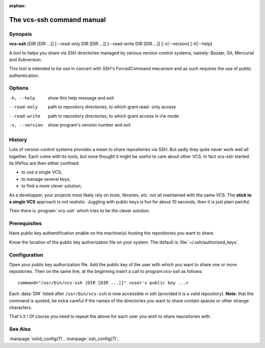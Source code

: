 :orphan:

The vcs-ssh command manual
==========================


Synopsis
--------

**vcs-ssh** [DIR [DIR ...]] [--read-only DIR [DIR ...]] [--read-write DIR [DIR ...]] [-v|--version] [-h|--help]
               

A tool to helps you share via SSH directories managed by various
version control systems, namely: Bazaar, Git, Mercurial and
Subversion.

This tool is intended to be use in concert with SSH's ForcedCommand
mecanism and as such requires the use of public authentication.


Options
-------

-h, --help            show this help message and exit
--read-only           path to repository directories, to which grant read-
                      only access
--read-write          path to repository directories, to which grant access
                      in r/w mode
-v, --version         show program's version number and exit


History
-------

Lots of version control systems provides a mean to share repositories
via SSH. But sadly they quite never work well all together. Each come
with its tools, but none thought it might be useful to care about
other VCS. In fact vcs-ssh started its lifeYou are then either confined:

- to use a single VCS;
- to manage several keys;
- to find a more clever solution;

As a developper, your projects most likely rely on tools, libraries,
*etc.* not all maintained with the same VCS. The **stick to a single
VCS** approach is not realistic. Juggling with public keys is fun for
about 10 seconds, then it is just plain painful.

Then there is :program:`vcs-ssh` which tries to be the clever solution.


Prerequisites
-------------

Have public key authentification enable on the machine(s) hosting the
repositories you want to share.

Know the location of the public key authorization file on your
system. The default is :file:`~/.ssh/authorized_keys`.


Configuration
-------------

Open your public key authorization file. Add the public key of the
user with which you want to share one or more repostories. Then
on the same line, at the beginning insert a call to program:`vcs-ssh`
as follows::

   command="/usr/bin/vcs-ssh [DIR [DIR ...]]" <user's public key ...>

Each :data:`DIR` listed after ``/usr/bin/vcs-ssh`` is now accessible
vi ssh (provided it is a valid repository). **Note**: that the command
is quoted, be extra careful if the names of the directories you want
to share contain spaces or other strange characters.

That's it ! Of course you need to repeat the above for each user
you wish to share repositories with.


See Also
--------

:manpage:`sshd_config(7)`, :manpage:`ssh_config(7)`, 



